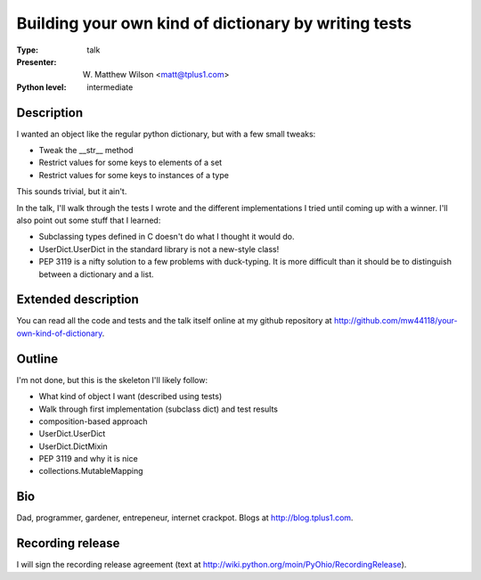 Building your own kind of dictionary by writing tests
=====================================================

:Type: talk

:Presenter: W. Matthew Wilson <matt@tplus1.com>

:Python level: intermediate

Description
-----------

I wanted an object like the regular python dictionary, but with a few
small tweaks:

*   Tweak the __str__ method
*   Restrict values for some keys to elements of a set
*   Restrict values for some keys to instances of a type

This sounds trivial, but it ain't.

In the talk, I'll walk through the tests I wrote and the different
implementations I tried until coming up with a winner.  I'll also point
out some stuff that I learned:

*   Subclassing types defined in C doesn't do what I thought it would
    do.

*   UserDict.UserDict in the standard library is not a new-style class!

*   PEP 3119 is a nifty solution to a few problems with duck-typing.  It
    is more difficult than it should be to distinguish between a
    dictionary and a list.

Extended description
--------------------

You can read all the code and tests and the talk itself online at my
github repository at
http://github.com/mw44118/your-own-kind-of-dictionary.


Outline
-------

I'm not done, but this is the skeleton I'll likely follow:

*   What kind of object I want (described using tests)

*   Walk through first implementation (subclass dict) and test results

*   composition-based approach

*   UserDict.UserDict

*   UserDict.DictMixin

*   PEP 3119 and why it is nice

*   collections.MutableMapping


Bio
---

Dad, programmer, gardener, entrepeneur, internet crackpot.  Blogs at
http://blog.tplus1.com.

Recording release
-----------------

I will sign the recording release agreement (text at http://wiki.python.org/moin/PyOhio/RecordingRelease).

.. Email to to cfp@pyohio.org by May 10, 2010
